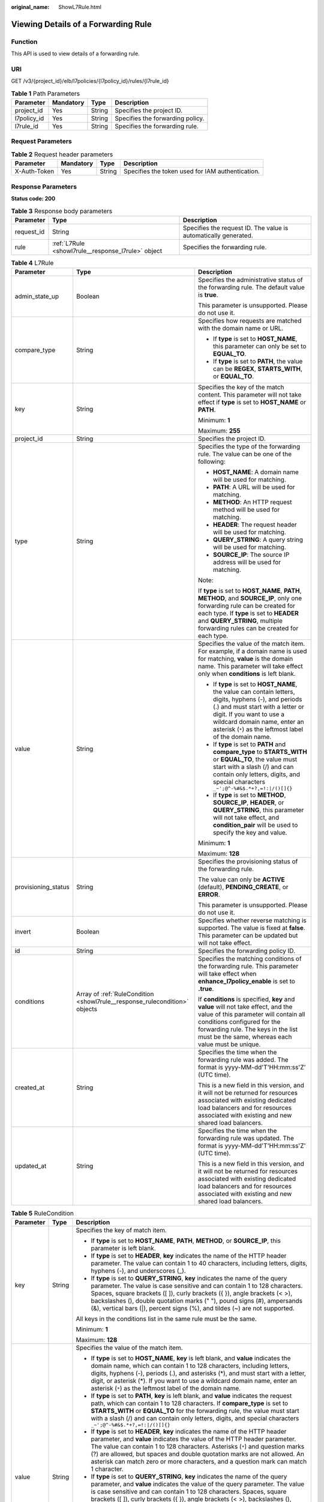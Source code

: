 :original_name: ShowL7Rule.html

.. _ShowL7Rule:

Viewing Details of a Forwarding Rule
====================================

Function
--------

This API is used to view details of a forwarding rule.

URI
---

GET /v3/{project_id}/elb/l7policies/{l7policy_id}/rules/{l7rule_id}

.. table:: **Table 1** Path Parameters

   =========== ========= ====== ================================
   Parameter   Mandatory Type   Description
   =========== ========= ====== ================================
   project_id  Yes       String Specifies the project ID.
   l7policy_id Yes       String Specifies the forwarding policy.
   l7rule_id   Yes       String Specifies the forwarding rule.
   =========== ========= ====== ================================

Request Parameters
------------------

.. table:: **Table 2** Request header parameters

   +--------------+-----------+--------+--------------------------------------------------+
   | Parameter    | Mandatory | Type   | Description                                      |
   +==============+===========+========+==================================================+
   | X-Auth-Token | Yes       | String | Specifies the token used for IAM authentication. |
   +--------------+-----------+--------+--------------------------------------------------+

Response Parameters
-------------------

**Status code: 200**

.. table:: **Table 3** Response body parameters

   +------------+----------------------------------------------------+-----------------------------------------------------------------+
   | Parameter  | Type                                               | Description                                                     |
   +============+====================================================+=================================================================+
   | request_id | String                                             | Specifies the request ID. The value is automatically generated. |
   +------------+----------------------------------------------------+-----------------------------------------------------------------+
   | rule       | :ref:`L7Rule <showl7rule__response_l7rule>` object | Specifies the forwarding rule.                                  |
   +------------+----------------------------------------------------+-----------------------------------------------------------------+

.. _showl7rule__response_l7rule:

.. table:: **Table 4** L7Rule

   +-----------------------+----------------------------------------------------------------------------+-------------------------------------------------------------------------------------------------------------------------------------------------------------------------------------------------------------------------------------------------------------------+
   | Parameter             | Type                                                                       | Description                                                                                                                                                                                                                                                       |
   +=======================+============================================================================+===================================================================================================================================================================================================================================================================+
   | admin_state_up        | Boolean                                                                    | Specifies the administrative status of the forwarding rule. The default value is **true**.                                                                                                                                                                        |
   |                       |                                                                            |                                                                                                                                                                                                                                                                   |
   |                       |                                                                            | This parameter is unsupported. Please do not use it.                                                                                                                                                                                                              |
   +-----------------------+----------------------------------------------------------------------------+-------------------------------------------------------------------------------------------------------------------------------------------------------------------------------------------------------------------------------------------------------------------+
   | compare_type          | String                                                                     | Specifies how requests are matched with the domain name or URL.                                                                                                                                                                                                   |
   |                       |                                                                            |                                                                                                                                                                                                                                                                   |
   |                       |                                                                            | -  If **type** is set to **HOST_NAME**, this parameter can only be set to **EQUAL_TO**.                                                                                                                                                                           |
   |                       |                                                                            |                                                                                                                                                                                                                                                                   |
   |                       |                                                                            | -  If **type** is set to **PATH**, the value can be **REGEX**, **STARTS_WITH**, or **EQUAL_TO**.                                                                                                                                                                  |
   +-----------------------+----------------------------------------------------------------------------+-------------------------------------------------------------------------------------------------------------------------------------------------------------------------------------------------------------------------------------------------------------------+
   | key                   | String                                                                     | Specifies the key of the match content. This parameter will not take effect if **type** is set to **HOST_NAME** or **PATH**.                                                                                                                                      |
   |                       |                                                                            |                                                                                                                                                                                                                                                                   |
   |                       |                                                                            | Minimum: **1**                                                                                                                                                                                                                                                    |
   |                       |                                                                            |                                                                                                                                                                                                                                                                   |
   |                       |                                                                            | Maximum: **255**                                                                                                                                                                                                                                                  |
   +-----------------------+----------------------------------------------------------------------------+-------------------------------------------------------------------------------------------------------------------------------------------------------------------------------------------------------------------------------------------------------------------+
   | project_id            | String                                                                     | Specifies the project ID.                                                                                                                                                                                                                                         |
   +-----------------------+----------------------------------------------------------------------------+-------------------------------------------------------------------------------------------------------------------------------------------------------------------------------------------------------------------------------------------------------------------+
   | type                  | String                                                                     | Specifies the type of the forwarding rule. The value can be one of the following:                                                                                                                                                                                 |
   |                       |                                                                            |                                                                                                                                                                                                                                                                   |
   |                       |                                                                            | -  **HOST_NAME**: A domain name will be used for matching.                                                                                                                                                                                                        |
   |                       |                                                                            |                                                                                                                                                                                                                                                                   |
   |                       |                                                                            | -  **PATH**: A URL will be used for matching.                                                                                                                                                                                                                     |
   |                       |                                                                            |                                                                                                                                                                                                                                                                   |
   |                       |                                                                            | -  **METHOD**: An HTTP request method will be used for matching.                                                                                                                                                                                                  |
   |                       |                                                                            |                                                                                                                                                                                                                                                                   |
   |                       |                                                                            | -  **HEADER**: The request header will be used for matching.                                                                                                                                                                                                      |
   |                       |                                                                            |                                                                                                                                                                                                                                                                   |
   |                       |                                                                            | -  **QUERY_STRING**: A query string will be used for matching.                                                                                                                                                                                                    |
   |                       |                                                                            |                                                                                                                                                                                                                                                                   |
   |                       |                                                                            | -  **SOURCE_IP**: The source IP address will be used for matching.                                                                                                                                                                                                |
   |                       |                                                                            |                                                                                                                                                                                                                                                                   |
   |                       |                                                                            | Note:                                                                                                                                                                                                                                                             |
   |                       |                                                                            |                                                                                                                                                                                                                                                                   |
   |                       |                                                                            | If **type** is set to **HOST_NAME**, **PATH**, **METHOD**, and **SOURCE_IP**, only one forwarding rule can be created for each type. If **type** is set to **HEADER** and **QUERY_STRING**, multiple forwarding rules can be created for each type.               |
   +-----------------------+----------------------------------------------------------------------------+-------------------------------------------------------------------------------------------------------------------------------------------------------------------------------------------------------------------------------------------------------------------+
   | value                 | String                                                                     | Specifies the value of the match item. For example, if a domain name is used for matching, **value** is the domain name. This parameter will take effect only when **conditions** is left blank.                                                                  |
   |                       |                                                                            |                                                                                                                                                                                                                                                                   |
   |                       |                                                                            | -  If **type** is set to **HOST_NAME**, the value can contain letters, digits, hyphens (-), and periods (.) and must start with a letter or digit. If you want to use a wildcard domain name, enter an asterisk (``*``) as the leftmost label of the domain name. |
   |                       |                                                                            |                                                                                                                                                                                                                                                                   |
   |                       |                                                                            | -  If **type** is set to **PATH** and **compare_type** to **STARTS_WITH** or **EQUAL_TO**, the value must start with a slash (/) and can contain only letters, digits, and special characters ``_~';@^-%#&$.*+?,=!:|/()[]{}``                                     |
   |                       |                                                                            |                                                                                                                                                                                                                                                                   |
   |                       |                                                                            | -  If **type** is set to **METHOD**, **SOURCE_IP**, **HEADER**, or **QUERY_STRING**, this parameter will not take effect, and **condition_pair** will be used to specify the key and value.                                                                       |
   |                       |                                                                            |                                                                                                                                                                                                                                                                   |
   |                       |                                                                            | Minimum: **1**                                                                                                                                                                                                                                                    |
   |                       |                                                                            |                                                                                                                                                                                                                                                                   |
   |                       |                                                                            | Maximum: **128**                                                                                                                                                                                                                                                  |
   +-----------------------+----------------------------------------------------------------------------+-------------------------------------------------------------------------------------------------------------------------------------------------------------------------------------------------------------------------------------------------------------------+
   | provisioning_status   | String                                                                     | Specifies the provisioning status of the forwarding rule.                                                                                                                                                                                                         |
   |                       |                                                                            |                                                                                                                                                                                                                                                                   |
   |                       |                                                                            | The value can only be **ACTIVE** (default), **PENDING_CREATE**, or **ERROR**.                                                                                                                                                                                     |
   |                       |                                                                            |                                                                                                                                                                                                                                                                   |
   |                       |                                                                            | This parameter is unsupported. Please do not use it.                                                                                                                                                                                                              |
   +-----------------------+----------------------------------------------------------------------------+-------------------------------------------------------------------------------------------------------------------------------------------------------------------------------------------------------------------------------------------------------------------+
   | invert                | Boolean                                                                    | Specifies whether reverse matching is supported. The value is fixed at **false**. This parameter can be updated but will not take effect.                                                                                                                         |
   +-----------------------+----------------------------------------------------------------------------+-------------------------------------------------------------------------------------------------------------------------------------------------------------------------------------------------------------------------------------------------------------------+
   | id                    | String                                                                     | Specifies the forwarding policy ID.                                                                                                                                                                                                                               |
   +-----------------------+----------------------------------------------------------------------------+-------------------------------------------------------------------------------------------------------------------------------------------------------------------------------------------------------------------------------------------------------------------+
   | conditions            | Array of :ref:`RuleCondition <showl7rule__response_rulecondition>` objects | Specifies the matching conditions of the forwarding rule. This parameter will take effect when **enhance_l7policy_enable** is set to **.true**.                                                                                                                   |
   |                       |                                                                            |                                                                                                                                                                                                                                                                   |
   |                       |                                                                            | If **conditions** is specified, **key** and **value** will not take effect, and the value of this parameter will contain all conditions configured for the forwarding rule. The keys in the list must be the same, whereas each value must be unique.             |
   +-----------------------+----------------------------------------------------------------------------+-------------------------------------------------------------------------------------------------------------------------------------------------------------------------------------------------------------------------------------------------------------------+
   | created_at            | String                                                                     | Specifies the time when the forwarding rule was added. The format is yyyy-MM-dd'T'HH:mm:ss'Z' (UTC time).                                                                                                                                                         |
   |                       |                                                                            |                                                                                                                                                                                                                                                                   |
   |                       |                                                                            | This is a new field in this version, and it will not be returned for resources associated with existing dedicated load balancers and for resources associated with existing and new shared load balancers.                                                        |
   +-----------------------+----------------------------------------------------------------------------+-------------------------------------------------------------------------------------------------------------------------------------------------------------------------------------------------------------------------------------------------------------------+
   | updated_at            | String                                                                     | Specifies the time when the forwarding rule was updated. The format is yyyy-MM-dd'T'HH:mm:ss'Z' (UTC time).                                                                                                                                                       |
   |                       |                                                                            |                                                                                                                                                                                                                                                                   |
   |                       |                                                                            | This is a new field in this version, and it will not be returned for resources associated with existing dedicated load balancers and for resources associated with existing and new shared load balancers.                                                        |
   +-----------------------+----------------------------------------------------------------------------+-------------------------------------------------------------------------------------------------------------------------------------------------------------------------------------------------------------------------------------------------------------------+

.. _showl7rule__response_rulecondition:

.. table:: **Table 5** RuleCondition

   +-----------------------+-----------------------+------------------------------------------------------------------------------------------------------------------------------------------------------------------------------------------------------------------------------------------------------------------------------------------------------------------------------------------------------------------------------------------------------------------------------------------------------------------------------------------------------------------------------------------------------------------------------------------------------------+
   | Parameter             | Type                  | Description                                                                                                                                                                                                                                                                                                                                                                                                                                                                                                                                                                                                |
   +=======================+=======================+============================================================================================================================================================================================================================================================================================================================================================================================================================================================================================================================================================================================================+
   | key                   | String                | Specifies the key of match item.                                                                                                                                                                                                                                                                                                                                                                                                                                                                                                                                                                           |
   |                       |                       |                                                                                                                                                                                                                                                                                                                                                                                                                                                                                                                                                                                                            |
   |                       |                       | -  If **type** is set to **HOST_NAME**, **PATH**, **METHOD**, or **SOURCE_IP**, this parameter is left blank.                                                                                                                                                                                                                                                                                                                                                                                                                                                                                              |
   |                       |                       |                                                                                                                                                                                                                                                                                                                                                                                                                                                                                                                                                                                                            |
   |                       |                       | -  If **type** is set to **HEADER**, **key** indicates the name of the HTTP header parameter. The value can contain 1 to 40 characters, including letters, digits, hyphens (-), and underscores (_).                                                                                                                                                                                                                                                                                                                                                                                                       |
   |                       |                       |                                                                                                                                                                                                                                                                                                                                                                                                                                                                                                                                                                                                            |
   |                       |                       | -  If **type** is set to **QUERY_STRING**, **key** indicates the name of the query parameter. The value is case sensitive and can contain 1 to 128 characters. Spaces, square brackets ([ ]), curly brackets ({ }), angle brackets (< >), backslashes (), double quotation marks (" "), pound signs (#), ampersands (&), vertical bars (|), percent signs (%), and tildes (~) are not supported.                                                                                                                                                                                                           |
   |                       |                       |                                                                                                                                                                                                                                                                                                                                                                                                                                                                                                                                                                                                            |
   |                       |                       | All keys in the conditions list in the same rule must be the same.                                                                                                                                                                                                                                                                                                                                                                                                                                                                                                                                         |
   |                       |                       |                                                                                                                                                                                                                                                                                                                                                                                                                                                                                                                                                                                                            |
   |                       |                       | Minimum: **1**                                                                                                                                                                                                                                                                                                                                                                                                                                                                                                                                                                                             |
   |                       |                       |                                                                                                                                                                                                                                                                                                                                                                                                                                                                                                                                                                                                            |
   |                       |                       | Maximum: **128**                                                                                                                                                                                                                                                                                                                                                                                                                                                                                                                                                                                           |
   +-----------------------+-----------------------+------------------------------------------------------------------------------------------------------------------------------------------------------------------------------------------------------------------------------------------------------------------------------------------------------------------------------------------------------------------------------------------------------------------------------------------------------------------------------------------------------------------------------------------------------------------------------------------------------------+
   | value                 | String                | Specifies the value of the match item.                                                                                                                                                                                                                                                                                                                                                                                                                                                                                                                                                                     |
   |                       |                       |                                                                                                                                                                                                                                                                                                                                                                                                                                                                                                                                                                                                            |
   |                       |                       | -  If **type** is set to **HOST_NAME**, **key** is left blank, and **value** indicates the domain name, which can contain 1 to 128 characters, including letters, digits, hyphens (-), periods (.), and asterisks (*), and must start with a letter, digit, or asterisk (*). If you want to use a wildcard domain name, enter an asterisk (``*``) as the leftmost label of the domain name.                                                                                                                                                                                                                |
   |                       |                       |                                                                                                                                                                                                                                                                                                                                                                                                                                                                                                                                                                                                            |
   |                       |                       | -  If **type** is set to **PATH**, **key** is left blank, and **value** indicates the request path, which can contain 1 to 128 characters. If **compare_type** is set to **STARTS_WITH** or **EQUAL_TO** for the forwarding rule, the value must start with a slash (/) and can contain only letters, digits, and special characters ``_~';@^-%#&$.*+?,=!:|/()[]{}``                                                                                                                                                                                                                                       |
   |                       |                       |                                                                                                                                                                                                                                                                                                                                                                                                                                                                                                                                                                                                            |
   |                       |                       | -  If **type** is set to **HEADER**, **key** indicates the name of the HTTP header parameter, and **value** indicates the value of the HTTP header parameter. The value can contain 1 to 128 characters. Asterisks (``*``) and question marks (?) are allowed, but spaces and double quotation marks are not allowed. An asterisk can match zero or more characters, and a question mark can match 1 character.                                                                                                                                                                                            |
   |                       |                       |                                                                                                                                                                                                                                                                                                                                                                                                                                                                                                                                                                                                            |
   |                       |                       | -  If **type** is set to **QUERY_STRING**, **key** indicates the name of the query parameter, and **value** indicates the value of the query parameter. The value is case sensitive and can contain 1 to 128 characters. Spaces, square brackets ([ ]), curly brackets ({ }), angle brackets (< >), backslashes (), double quotation marks (" "), pound signs (#), ampersands (&), vertical bars (|), percent signs (%), and tildes (~) are not supported. Asterisks (``*``) and question marks (?) are allowed. An asterisk can match zero or more characters, and a question mark can match 1 character. |
   |                       |                       |                                                                                                                                                                                                                                                                                                                                                                                                                                                                                                                                                                                                            |
   |                       |                       | -  If **type** is set to **METHOD**, **key** is left blank, and **value** indicates the HTTP method. The value can be **GET**, **PUT**, **POST**, **DELETE**, **PATCH**, **HEAD**, or **OPTIONS**.                                                                                                                                                                                                                                                                                                                                                                                                         |
   |                       |                       |                                                                                                                                                                                                                                                                                                                                                                                                                                                                                                                                                                                                            |
   |                       |                       | -  If **type** is set to **SOURCE_IP**, **key** is left blank, and **value** indicates the source IP address of the request. The value is an IPv4 or IPv6 CIDR block, for example, 192.168.0.2/32 or 2049::49/64.                                                                                                                                                                                                                                                                                                                                                                                          |
   |                       |                       |                                                                                                                                                                                                                                                                                                                                                                                                                                                                                                                                                                                                            |
   |                       |                       | All keys in the conditions list in the same rule must be the same.                                                                                                                                                                                                                                                                                                                                                                                                                                                                                                                                         |
   |                       |                       |                                                                                                                                                                                                                                                                                                                                                                                                                                                                                                                                                                                                            |
   |                       |                       | Minimum: **1**                                                                                                                                                                                                                                                                                                                                                                                                                                                                                                                                                                                             |
   |                       |                       |                                                                                                                                                                                                                                                                                                                                                                                                                                                                                                                                                                                                            |
   |                       |                       | Maximum: **128**                                                                                                                                                                                                                                                                                                                                                                                                                                                                                                                                                                                           |
   +-----------------------+-----------------------+------------------------------------------------------------------------------------------------------------------------------------------------------------------------------------------------------------------------------------------------------------------------------------------------------------------------------------------------------------------------------------------------------------------------------------------------------------------------------------------------------------------------------------------------------------------------------------------------------------+

Example Requests
----------------

.. code-block:: text

   GET https://{ELB_Endpoint}/v3/{99a3fff0d03c428eac3678da6a7d0f24}/elb/l7policies/cf4360fd-8631-41ff-a6f5-b72c35da74be/rules/84f4fcae-9c15-4e19-a99f-72c0b08fd3d7

Example Responses
-----------------

**Status code: 200**

OK

.. code-block::

   {
     "rule" : {
       "compare_type" : "STARTS_WITH",
       "provisioning_status" : "ACTIVE",
       "project_id" : "99a3fff0d03c428eac3678da6a7d0f24",
       "invert" : false,
       "admin_state_up" : true,
       "value" : "/ccc.html",
       "key" : null,
       "type" : "PATH",
       "id" : "84f4fcae-9c15-4e19-a99f-72c0b08fd3d7"
     },
     "request_id" : "0d799435-259e-459f-b2bc-0beee06f6a77"
   }

Status Codes
------------

=========== ===========
Status Code Description
=========== ===========
200         OK
=========== ===========

Error Codes
-----------

See :ref:`Error Codes <errorcode>`.
